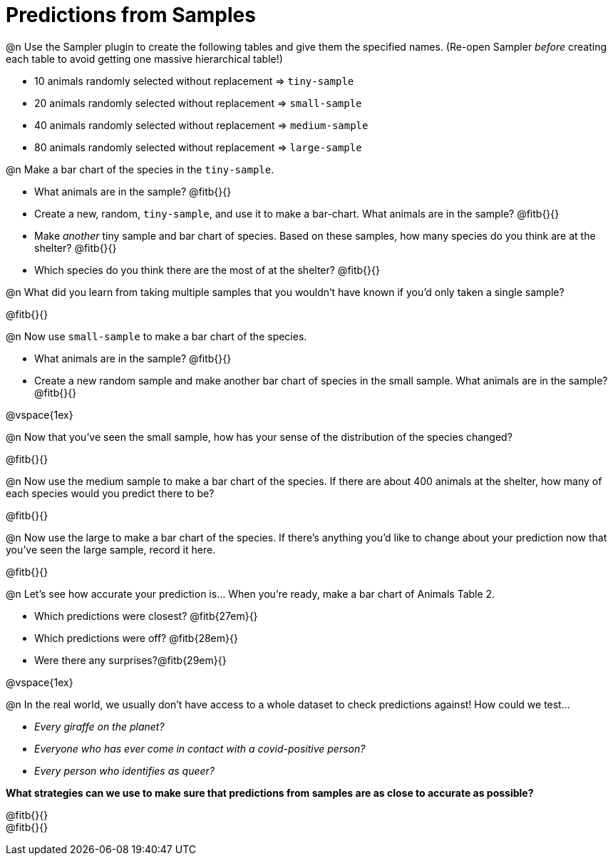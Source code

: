 = Predictions from Samples

@n Use the Sampler plugin to create the following tables and give them the specified names. (Re-open Sampler _before_ creating each table to avoid getting one massive hierarchical table!)

- 10 animals randomly selected without replacement ⇒ `tiny-sample`
- 20 animals randomly selected without replacement ⇒ `small-sample`
- 40 animals randomly selected without replacement ⇒ `medium-sample`
- 80 animals randomly selected without replacement ⇒ `large-sample`

@n Make a bar chart of the species in the `tiny-sample`.

- What animals are in the sample? @fitb{}{}
- Create a new, random, `tiny-sample`, and use it to make a bar-chart. What animals are in the sample? @fitb{}{}
- Make _another_ tiny sample and bar chart of species. Based on these samples, how many species do you think are at the shelter? @fitb{}{}
- Which species do you think there are the most of at the shelter? @fitb{}{}

@n What did you learn from taking multiple samples that you wouldn't have known if you'd only taken a single sample?

@fitb{}{}

@n Now use `small-sample` to make a bar chart of the species.

- What animals are in the sample? @fitb{}{}
- Create a new random sample and make another bar chart of species in the small sample. What animals are in the sample? @fitb{}{}

@vspace{1ex}

@n Now that you've seen the small sample, how has your sense of the distribution of the species changed?

@fitb{}{}

@n Now use the medium sample to make a bar chart of the species.  If there are about 400 animals at the shelter, how many of each species would you predict there to be?

@fitb{}{}

@n Now use the large to make a bar chart of the species. If there's anything you'd like to change about your prediction now that you've seen the large sample, record it here.

@fitb{}{}

@n Let's see how accurate your prediction is... When you're ready, make a bar chart of Animals Table 2.

- Which predictions were closest? @fitb{27em}{}
- Which predictions were off? @fitb{28em}{}
- Were there any surprises?@fitb{29em}{}

@vspace{1ex}

@n In the real world, we usually don't have access to a whole dataset to check predictions against! How could we test...

- _Every giraffe on the planet?_

- _Everyone who has ever come in contact with a covid-positive person?_

- _Every person who identifies as queer?_

*What strategies can we use to make sure that predictions from samples are as close to accurate as possible?*

@fitb{}{} +
@fitb{}{}




